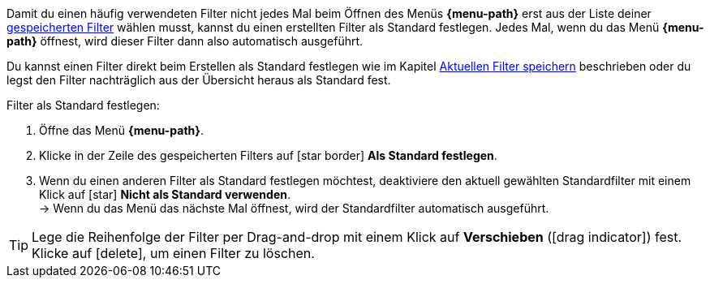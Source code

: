 ////
Infos zur Datei:
Kapitelüberschrift "Filter als Standard festlegen" verwenden (je nach Ebene der Überschrift selbst einfügen)

:menu-path:
:ui-name:
////

Damit du einen häufig verwendeten Filter nicht jedes Mal beim Öffnen des Menüs *{menu-path}* erst aus der Liste deiner <<#gespeicherte-filter-anwenden, gespeicherten Filter>> wählen musst, kannst du einen erstellten Filter als Standard festlegen. Jedes Mal, wenn du das Menü *{menu-path}* öffnest, wird dieser Filter dann also automatisch ausgeführt.

Du kannst einen Filter direkt beim Erstellen als Standard festlegen wie im Kapitel <<#aktuellen-filter-speichern, Aktuellen Filter speichern>> beschrieben oder du legst den Filter nachträglich aus der Übersicht heraus als Standard fest.

[.instruction]
Filter als Standard festlegen:

. Öffne das Menü *{menu-path}*.
. Klicke in der Zeile des gespeicherten Filters auf icon:star_border[set=material] *Als Standard festlegen*.
. Wenn du einen anderen Filter als Standard festlegen möchtest, deaktiviere den aktuell gewählten Standardfilter mit einem Klick auf icon:star[set=material] *Nicht als Standard verwenden*. +
→ Wenn du das Menü das nächste Mal öffnest, wird der Standardfilter automatisch ausgeführt.

[TIP]
Lege die Reihenfolge der Filter per Drag-and-drop mit einem Klick auf *Verschieben* (icon:drag_indicator[set=material]) fest. Klicke auf icon:delete[set=material], um einen Filter zu löschen.
